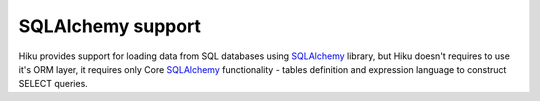 SQLAlchemy support
==================

Hiku provides support for loading data from SQL databases using SQLAlchemy_
library, but Hiku doesn't requires to use it's ORM layer, it requires only Core
SQLAlchemy_ functionality - tables definition and expression language to
construct SELECT queries.

.. _SQLAlchemy: http://www.sqlalchemy.org
